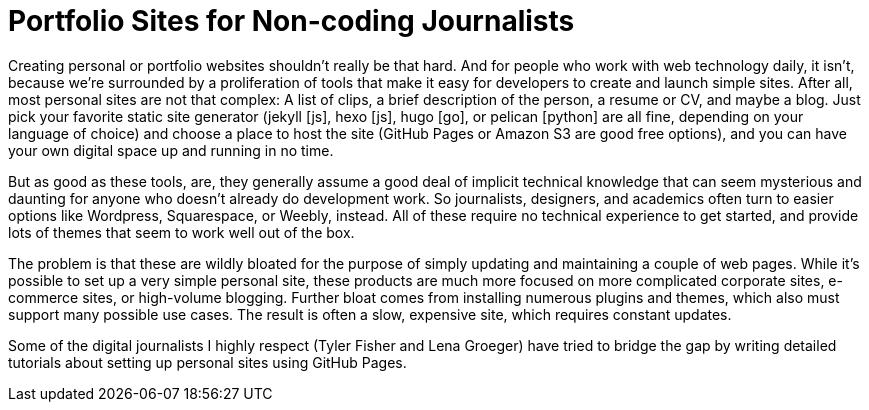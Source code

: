 = Portfolio Sites for Non-coding Journalists

:hp-tags: Digital publishing

Creating personal or portfolio websites shouldn't really be that hard. And for people who work with web technology daily, it isn't, because we're surrounded by a proliferation of tools that make it easy for developers to create and launch simple sites. After all, most personal sites are not that complex: A list of clips, a brief description of the person, a resume or CV, and maybe a blog. Just pick your favorite static site generator (jekyll [js], hexo [js], hugo [go], or pelican [python] are all fine, depending on your language of choice) and choose a place to host the site (GitHub Pages or Amazon S3 are good free options), and you can have your own digital space up and running in no time.

But as good as these tools, are, they generally assume a good deal of implicit technical knowledge that can seem mysterious and daunting for anyone who doesn't already do development work. So journalists, designers, and academics often turn to easier options like Wordpress, Squarespace, or Weebly, instead. All of these require no technical experience to get started, and provide lots of themes that seem to work well out of the box.

The problem is that these are wildly bloated for the purpose of simply updating and maintaining a couple of web pages. While it's possible to set up a very simple personal site, these products are much more focused on more complicated corporate sites, e-commerce sites, or high-volume blogging. Further bloat comes from installing numerous plugins and themes, which also must support many possible use cases. The result is often a slow, expensive site, which requires constant updates.

Some of the digital journalists I highly respect (Tyler Fisher and Lena Groeger) have tried to bridge the gap by writing detailed tutorials about setting up personal sites using GitHub Pages.

